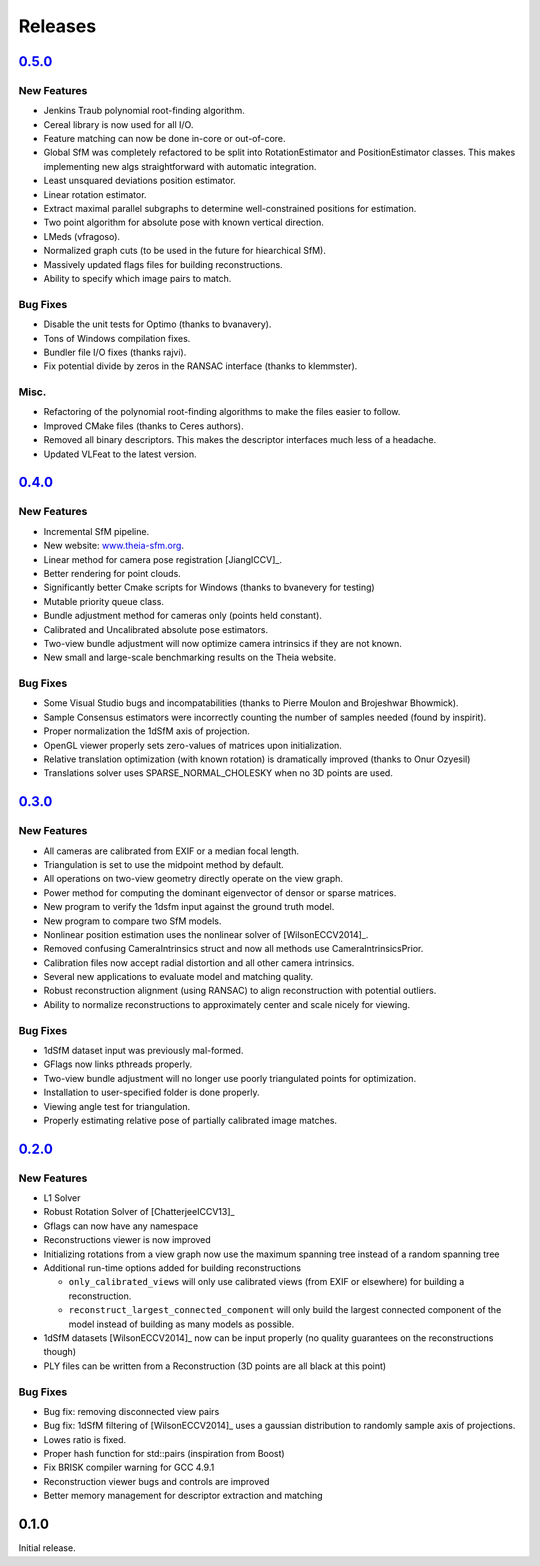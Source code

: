 .. _chapter-releases:

========
Releases
========

`0.5.0  <https://github.com/sweeneychris/TheiaSfM/archive/v0.5.tar.gz>`_
========================================================================

New Features
------------
* Jenkins Traub polynomial root-finding algorithm.
* Cereal library is now used for all I/O.
* Feature matching can now be done in-core or out-of-core.
* Global SfM was completely refactored to be split into RotationEstimator and PositionEstimator classes. This makes implementing new algs straightforward with automatic integration.
* Least unsquared deviations position estimator.
* Linear rotation estimator.
* Extract maximal parallel subgraphs to determine well-constrained positions for estimation.
* Two point algorithm for absolute pose with known vertical direction.
* LMeds (vfragoso).
* Normalized graph cuts (to be used in the future for hiearchical SfM).
* Massively updated flags files for building reconstructions.
* Ability to specify which image pairs to match.

Bug Fixes
---------
* Disable the unit tests for Optimo (thanks to bvanavery).
* Tons of Windows compilation fixes.
* Bundler file I/O fixes (thanks rajvi).
* Fix potential divide by zeros in the RANSAC interface (thanks to klemmster).

Misc.
-----
* Refactoring of the polynomial root-finding algorithms to make the files easier to follow.
* Improved CMake files (thanks to Ceres authors).
* Removed all binary descriptors. This makes the descriptor interfaces much less of a headache.
* Updated VLFeat to the latest version.

`0.4.0 <https://github.com/sweeneychris/TheiaSfM/archive/v0.4.tar.gz>`_
=======================================================================

New Features
------------
* Incremental SfM pipeline.
* New website: `www.theia-sfm.org <http://www.theia-sfm.org>`_.
* Linear method for camera pose registration [JiangICCV]_.
* Better rendering for point clouds.
* Significantly better Cmake scripts for Windows (thanks to bvanevery for testing)
* Mutable priority queue class.
* Bundle adjustment method for cameras only (points held constant).
* Calibrated and Uncalibrated absolute pose estimators.
* Two-view bundle adjustment will now optimize camera intrinsics if they are not known.
* New small and large-scale benchmarking results on the Theia website.

Bug Fixes
---------
* Some Visual Studio bugs and incompatabilities (thanks to Pierre Moulon and Brojeshwar Bhowmick).
* Sample Consensus estimators were incorrectly counting the number of samples needed (found by inspirit).
* Proper normalization the 1dSfM axis of projection.
* OpenGL viewer properly sets zero-values of matrices upon initialization.
* Relative translation optimization (with known rotation) is dramatically improved (thanks to Onur Ozyesil)
* Translations solver uses SPARSE_NORMAL_CHOLESKY when no 3D points are used.

`0.3.0 <https://github.com/sweeneychris/TheiaSfM/archive/v0.3.tar.gz>`_
=======================================================================

New Features
------------
* All cameras are calibrated from EXIF or a median focal length.
* Triangulation is set to use the midpoint method by default.
* All operations on two-view geometry directly operate on the view graph.
* Power method for computing the dominant eigenvector of densor or sparse matrices.
* New program to verify the 1dsfm input against the ground truth model.
* New program to compare two SfM models.
* Nonlinear position estimation uses the nonlinear solver of [WilsonECCV2014]_.
* Removed confusing CameraIntrinsics struct and now all methods use CameraIntrinsicsPrior.
* Calibration files now accept radial distortion and all other camera intrinsics.
* Several new applications to evaluate model and matching quality.
* Robust reconstruction alignment (using RANSAC) to align reconstruction with potential outliers.
* Ability to normalize reconstructions to approximately center and scale nicely for viewing.

Bug Fixes
---------
* 1dSfM dataset input was previously mal-formed.
* GFlags now links pthreads properly.
* Two-view bundle adjustment will no longer use poorly triangulated points for optimization.
* Installation to user-specified folder is done properly.
* Viewing angle test for triangulation.
* Properly estimating relative pose of partially calibrated image matches.

`0.2.0 <https://github.com/sweeneychris/TheiaSfM/archive/v0.2.tar.gz>`_
=======================================================================

New Features
------------

* L1 Solver
* Robust Rotation Solver of [ChatterjeeICCV13]_
* Gflags can now have any namespace
* Reconstructions viewer is now improved
* Initializing rotations from a view graph now use the maximum spanning tree
  instead of a random spanning tree
* Additional run-time options added for building reconstructions

  * ``only_calibrated_views`` will only use calibrated views (from EXIF or
    elsewhere) for building a reconstruction.
  * ``reconstruct_largest_connected_component`` will only build the largest
    connected component of the model instead of building as many models as
    possible.

* 1dSfM datasets [WilsonECCV2014]_ now can be input properly (no quality
  guarantees on the reconstructions though)
* PLY files can be written from a Reconstruction (3D points are all black at
  this point)

Bug Fixes
---------

* Bug fix: removing disconnected view pairs
* Bug fix: 1dSfM filtering of [WilsonECCV2014]_ uses a gaussian distribution to
  randomly sample axis of projections.
* Lowes ratio is fixed.
* Proper hash function for std::pairs (inspiration from Boost)
* Fix BRISK compiler warning for GCC 4.9.1
* Reconstruction viewer bugs and controls are improved
* Better memory management for descriptor extraction and matching

0.1.0
=====

Initial release.
